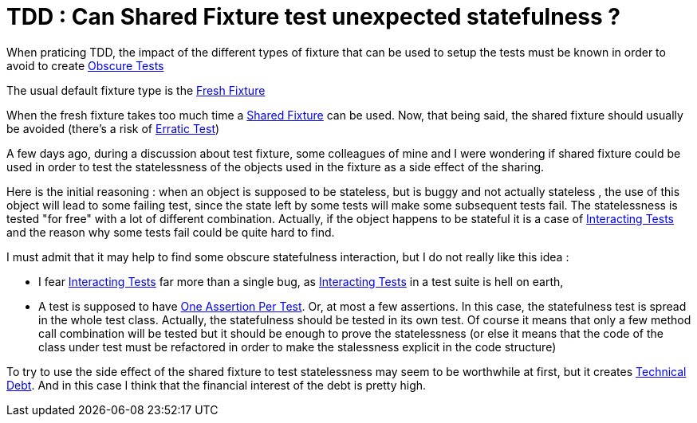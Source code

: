 = TDD : Can Shared Fixture test unexpected statefulness ?

When praticing TDD, the impact of the different types of fixture that can be used to setup the tests must be known in order to avoid to create link:http://xunitpatterns.com/Obscure%20Test.html[Obscure Tests]



The usual default fixture type is the link:http://xunitpatterns.com/Fresh%20Fixture.html[Fresh Fixture]



When the fresh fixture takes too much time a link:http://xunitpatterns.com/Shared%20Fixture.html[Shared Fixture] can be used. Now, that being said, the shared fixture should usually be avoided (there's a risk of link:http://xunitpatterns.com/Erratic%20Test.html[Erratic Test])



A few days ago, during a discussion about test fixture, some colleagues of mine and I were wondering if shared fixture could be used in order to test the statelessness of the objects used in the fixture as a side effect of the sharing.



Here is the initial reasoning : when an object is supposed to be stateless, but is buggy and not actually stateless , the use of this object will lead to some failing test, since the state left by some tests will make some subsequent tests fail. The statelessness is tested "for free" with a lot of different combination. Actually, if the object happens to be stateful it is a case of link:http://xunitpatterns.com/Erratic%20Test.html#Interacting%20Tests[Interacting Tests] and the reason why some tests fail could be quite hard to find.



I must admit that it may help to find some obscure statefulness interaction, but I do not really like this idea :



* I fear link:http://xunitpatterns.com/Erratic%20Test.html#Interacting%20Tests[Interacting Tests] far more than a single bug, as link:http://xunitpatterns.com/Erratic%20Test.html#Interacting%20Tests[Interacting Tests] in a test suite is hell on earth,
* A test is supposed to have link:http://blog.jayfields.com/2007/06/testing-one-assertion-per-test.html[One Assertion Per Test]. Or, at most a few assertions. In this case, the statefulness test is spread in the whole test class.
Actually, the statefulness should be tested in its own test. Of course it means that only a few method call combination will be tested but it should be enough to prove the statelessness (or else it means that the code of the class under test must be refactored in order to make the stalessness explicit in the code structure)



To try to use the side effect of the shared fixture to test statelessness may seem to be worthwhile at first, but it creates link:http://www.martinfowler.com/bliki/TechnicalDebt.html[Technical Debt]. And in this case I think that the financial interest of the debt is pretty high.